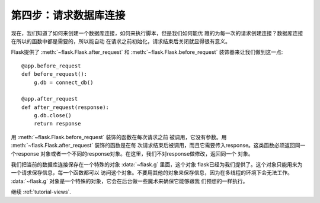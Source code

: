 .. _tutorial-dbcon:

第四步：请求数据库连接
----------------------

现在，我们知道了如何来创建一个数据库连接，如何来执行脚本，但是我们如何能优
雅的为每一次的请求创建连接？数据库连接在所以的函数中都是需要的，所以能自动
在请求之前初始化，请求结束后关闭就显得很有意义。

Flask提供了 :meth:`~flask.Flask.after_request` 和
:meth:`~flask.Flask.before_request` 装饰器来让我们做到这一点::

    @app.before_request
    def before_request():
        g.db = connect_db()

    @app.after_request
    def after_request(response):
        g.db.close()
        return response

用 :meth:`~flask.Flask.before_request` 装饰的函数在每次请求之前
被调用，它没有参数。用 :meth:`~flask.Flask.after_request` 装饰的函数是在每
次请求结束后被调用，而且它需要传入response。这类函数必须返回同一个response
对象或者一个不同的response对象。在这里，我们不对response做修改，返回同一个
对象。

我们把当前的数据库连接保存在一个特殊的对象 :data:`~flask.g` 里面，这个对象
flask已经为我们提供了。这个对象只能用来为一个请求保存信息，每一个函数都可以
访问这个对象。不要用其他的对象来保存信息，因为在多线程的环境下会无法工作。
:data:`~flask.g` 对象是一个特殊的对象，它会在后台做一些魔术来确保它能够跟我
们预想的一样执行。

继续 :ref:`tutorial-views`.
